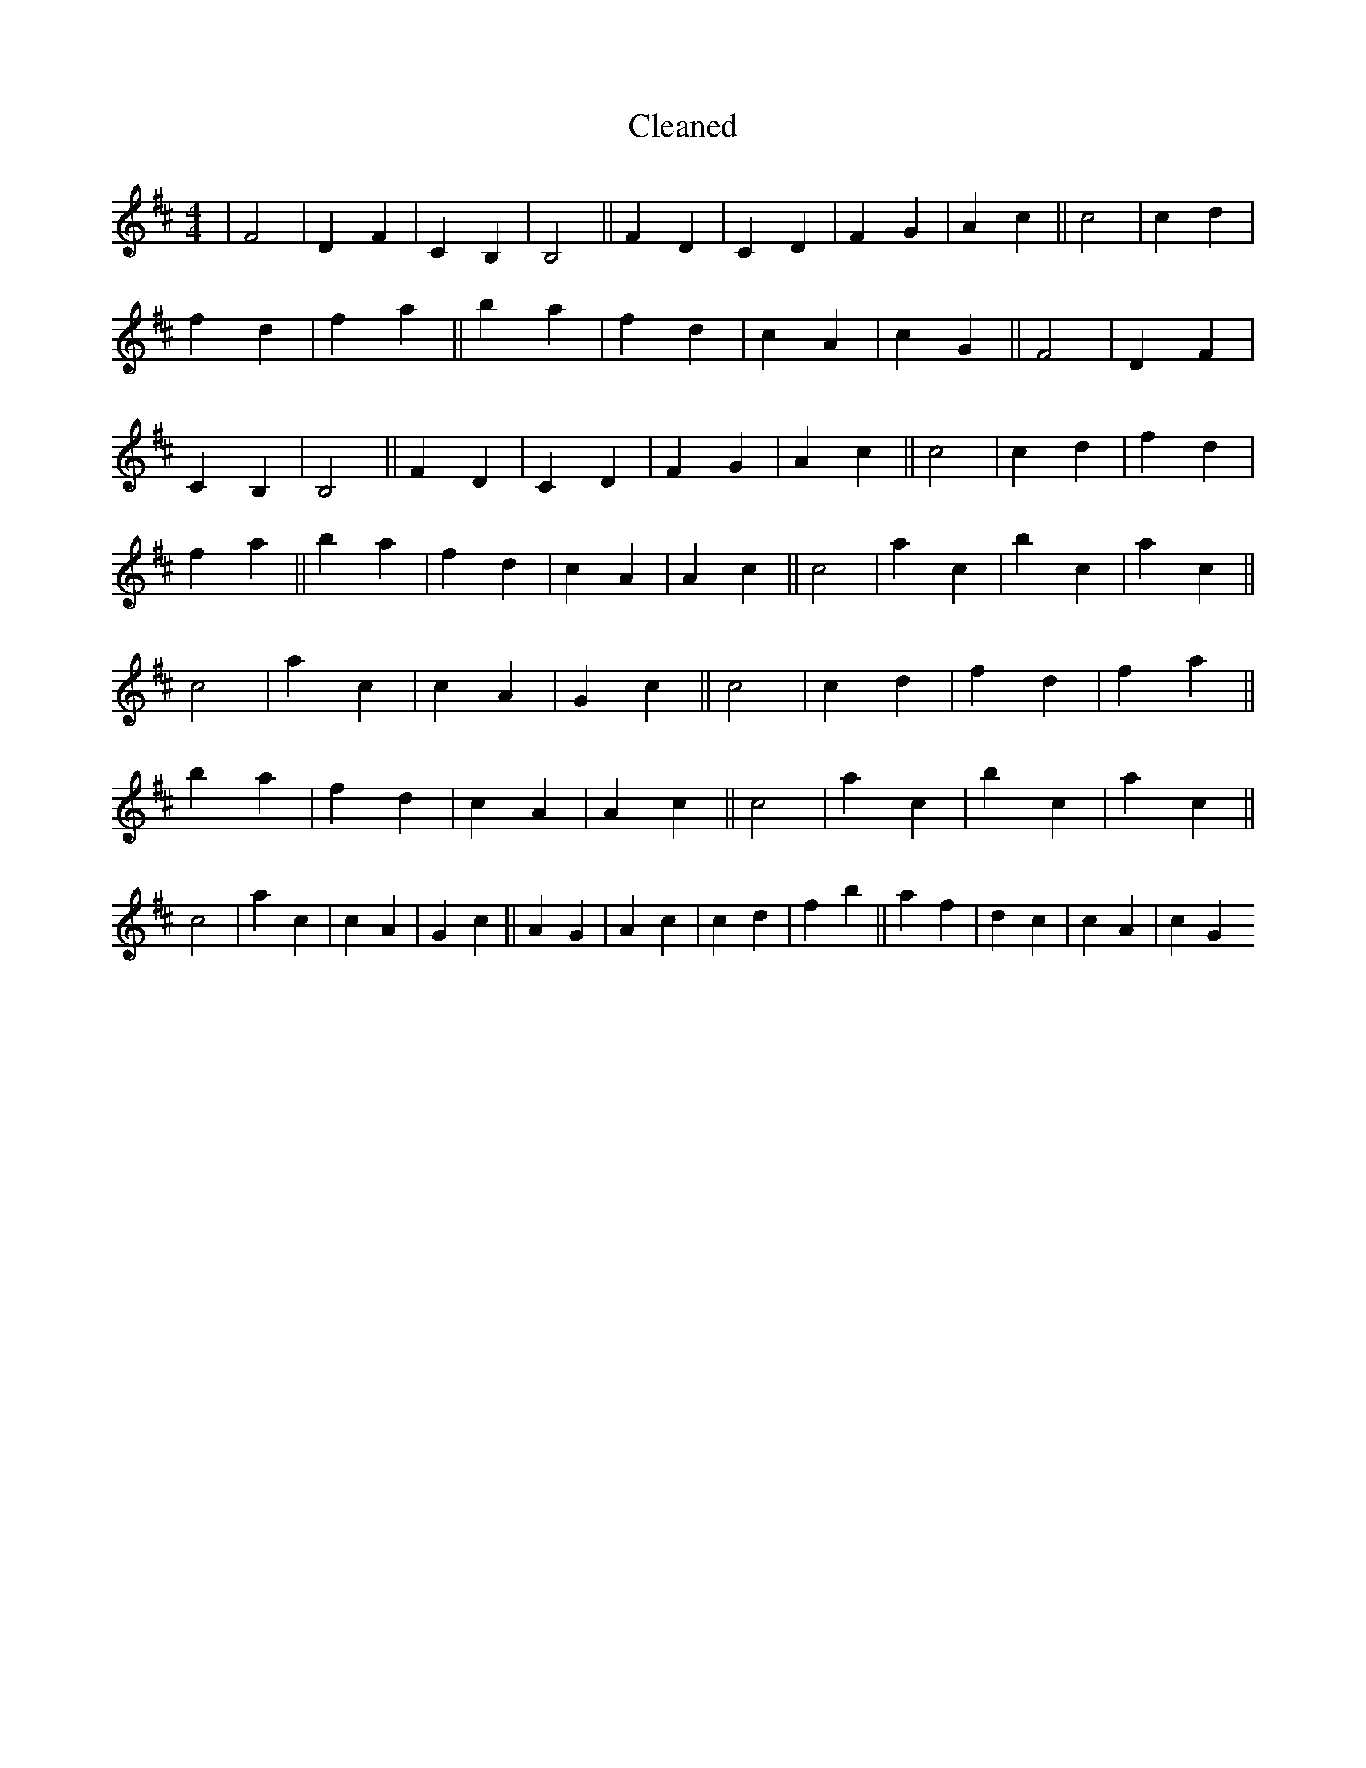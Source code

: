 X:118
T: Cleaned
M:4/4
K: DMaj
|F4|D2F2|C2B,2|B,4||F2D2|C2D2|F2G2|A2c2||c4|c2d2|f2d2|f2a2||b2a2|f2d2|c2A2|c2G2||F4|D2F2|C2B,2|B,4||F2D2|C2D2|F2G2|A2c2||c4|c2d2|f2d2|f2a2||b2a2|f2d2|c2A2|A2c2||c4|a2c2|b2c2|a2c2||c4|a2c2|c2A2|G2c2||c4|c2d2|f2d2|f2a2||b2a2|f2d2|c2A2|A2c2||c4|a2c2|b2c2|a2c2||c4|a2c2|c2A2|G2c2||A2G2|A2c2|c2d2|f2b2||a2f2|d2c2|c2A2|c2G2